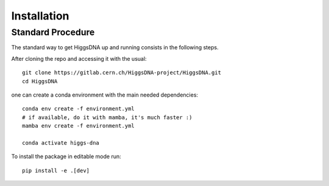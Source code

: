 Installation
============

Standard Procedure
------------------

The standard way to get HiggsDNA up and running consists in the following steps.

After cloning the repo and accessing it with the usual::

        git clone https://gitlab.cern.ch/HiggsDNA-project/HiggsDNA.git
        cd HiggsDNA

one can create a conda environment with the main needed dependencies::

        conda env create -f environment.yml
        # if available, do it with mamba, it's much faster :)
        mamba env create -f environment.yml

        conda activate higgs-dna

To install the package in editable mode run::

        pip install -e .[dev]
